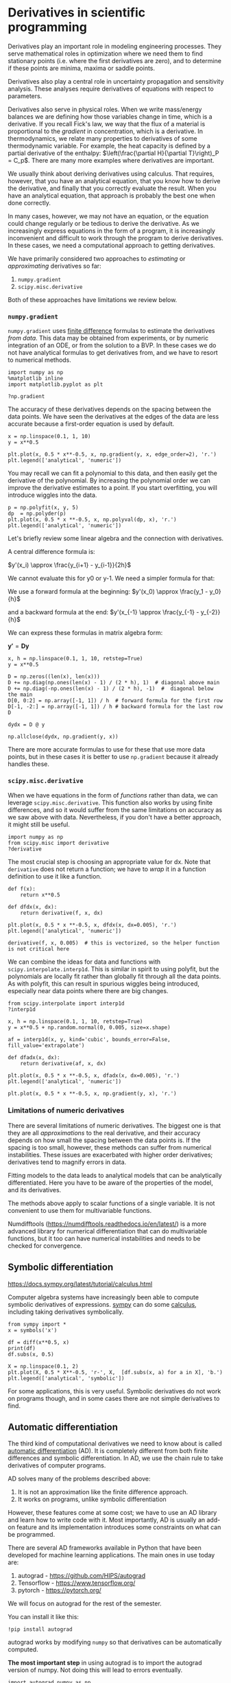 

* Derivatives in scientific programming

Derivatives play an important role in modeling engineering processes.
They serve mathematical roles in optimization where we need them to find
stationary points (i.e. where the first derivatives are zero), and to
determine if these points are minima, maxima or saddle points.

Derivatives also play a central role in uncertainty propagation and
sensitivity analysis. These analyses require derivatives of equations
with respect to parameters.

Derivatives also serve in physical roles. When we write mass/energy
balances we are defining how those variables change in time, which is a
derivative. If you recall Fick's law, we way that the flux of a material
is proportional to the /gradient/ in concentration, which is a
derivative. In thermodynamics, we relate many properties to derivatives
of some thermodynamic variable. For example, the heat capacity is
defined by a partial derivative of the enthalpy:
$\left(\frac{\partial H}{\partial T}\right)_P = C_p$. There are many
more examples where derivatives are important.

We usually think about deriving derivatives using calculus. That
requires, however, that you have an analytical equation, that you know
how to derive the derivative, and finally that you correctly evaluate
the result. When you have an analytical equation, that approach is
probably the best one when done correctly.

In many cases, however, we may not have an equation, or the equation
could change regularly or be tedious to derive the derivative. As we
increasingly express equations in the form of a program, it is
increasingly inconvenient and difficult to work through the program to
derive derivatives. In these cases, we need a computational approach to
getting derivatives.

We have primarily considered two approaches to /estimating/ or
/approximating/ derivatives so far:

1. =numpy.gradient=
2. =scipy.misc.derivative=

Both of these approaches have limitations we review below.

*** ~numpy.gradient~


=numpy.gradient= uses
[[https://en.wikipedia.org/wiki/Numerical_differentiation][finite
difference]] formulas to estimate the derivatives /from data/. This data
may be obtained from experiments, or by numeric integration of an ODE,
or from the solution to a BVP. In these cases we do not have analytical
formulas to get derivatives from, and we have to resort to numerical
methods.

#+BEGIN_SRC ipython
import numpy as np
%matplotlib inline
import matplotlib.pyplot as plt

?np.gradient
#+END_SRC

#+RESULTS:
:results:
# Out [1]:
:end:

The accuracy of these derivatives depends on the spacing between the
data points. We have seen the derivatives at the edges of the data are
less accurate because a first-order equation is used by default.

#+BEGIN_SRC ipython
x = np.linspace(0.1, 1, 10)
y = x**0.5

plt.plot(x, 0.5 * x**-0.5, x, np.gradient(y, x, edge_order=2), 'r.')
plt.legend(['analytical', 'numeric'])
#+END_SRC

#+RESULTS:
:results:
# Out [2]:


# text/plain
: <Figure size 432x288 with 1 Axes>

# image/png
[[file:obipy-resources/b30947bfaf649d495344f3a0d0e59e0a82cb1686/659738ebae596529379cd2d58a69f6378798c9da.png]]
:end:


You may recall we can fit a polynomial to this data, and then easily get
the derivative of the polynomial. By increasing the polynomial order we
can improve the derivative estimates to a point. If you start
overfitting, you will introduce wiggles into the data.

#+BEGIN_SRC ipython
p = np.polyfit(x, y, 5)
dp  = np.polyder(p)
plt.plot(x, 0.5 * x **-0.5, x, np.polyval(dp, x), 'r.')
plt.legend(['analytical', 'numeric'])
#+END_SRC

#+RESULTS:
:results:
# Out [3]:


# text/plain
: <Figure size 432x288 with 1 Axes>

# image/png
[[file:obipy-resources/b30947bfaf649d495344f3a0d0e59e0a82cb1686/c4f2cc131d60c434f94e7ca0cc081895b533530c.png]]
:end:

Let's briefly review some linear algebra and the connection with
derivatives.

A central difference formula is:

$y'(x_i) \approx \frac{y_{i+1} - y_{i-1}}{2h}$

We cannot evaluate this for y0 or y-1. We need a simpler formula for
that:

We use a forward formula at the beginning:
$y'(x_0) \approx \frac{y_1 - y_0}{h}$

and a backward formula at the end:
$y'(x_{-1} \approx \frac{y_{-1} - y_{-2}}{h}$

We can express these formulas in matrix algebra form:

$\mathbf{y'} = \mathbf{D} \mathbf{y}$

#+BEGIN_SRC ipython
x, h = np.linspace(0.1, 1, 10, retstep=True)
y = x**0.5

D = np.zeros((len(x), len(x)))
D += np.diag(np.ones(len(x) - 1) / (2 * h), 1)  # diagonal above main
D += np.diag(-np.ones(len(x) - 1) / (2 * h), -1)  #  diagonal below the main
D[0, 0:2] = np.array([-1, 1]) / h  # forward formula for the first row
D[-1, -2:] = np.array([-1, 1]) / h # backward formula for the last row
D
#+END_SRC

#+RESULTS:
:results:
# Out [4]:
# text/plain
: array([[-10.,  10.,   0.,   0.,   0.,   0.,   0.,   0.,   0.,   0.],
:        [ -5.,   0.,   5.,   0.,   0.,   0.,   0.,   0.,   0.,   0.],
:        [  0.,  -5.,   0.,   5.,   0.,   0.,   0.,   0.,   0.,   0.],
:        [  0.,   0.,  -5.,   0.,   5.,   0.,   0.,   0.,   0.,   0.],
:        [  0.,   0.,   0.,  -5.,   0.,   5.,   0.,   0.,   0.,   0.],
:        [  0.,   0.,   0.,   0.,  -5.,   0.,   5.,   0.,   0.,   0.],
:        [  0.,   0.,   0.,   0.,   0.,  -5.,   0.,   5.,   0.,   0.],
:        [  0.,   0.,   0.,   0.,   0.,   0.,  -5.,   0.,   5.,   0.],
:        [  0.,   0.,   0.,   0.,   0.,   0.,   0.,  -5.,   0.,   5.],
:        [  0.,   0.,   0.,   0.,   0.,   0.,   0.,   0., -10.,  10.]])
:end:

#+BEGIN_SRC ipython
dydx = D @ y

np.allclose(dydx, np.gradient(y, x))
#+END_SRC

There are more accurate formulas to use for these that use more data
points, but in these cases it is better to use =np.gradient= because it
already handles these.

*** ~scipy.misc.derivative~

When we have equations in the form of /functions/ rather than data, we
can leverage =scipy.misc.derivative=. This function also works by using
finite differences, and so it would suffer from the same limitations on
accuracy as we saw above with data. Nevertheless, if you don't have a
better approach, it might still be useful.

#+BEGIN_SRC ipython
import numpy as np
from scipy.misc import derivative
?derivative
#+END_SRC

#+RESULTS:
:results:
# Out [5]:
:end:

The most crucial step is choosing an appropriate value for dx. Note that
=derivative= does not return a function; we have to /wrap/ it in a
function definition to use it like a function.

#+BEGIN_SRC ipython
def f(x):
    return x**0.5

def dfdx(x, dx):
    return derivative(f, x, dx)

plt.plot(x, 0.5 * x **-0.5, x, dfdx(x, dx=0.005), 'r.')
plt.legend(['analytical', 'numeric'])
#+END_SRC

#+RESULTS:
:results:
# Out [6]:


# text/plain
: <Figure size 432x288 with 1 Axes>

# image/png
[[file:obipy-resources/b30947bfaf649d495344f3a0d0e59e0a82cb1686/233c39960cadcbba13b4ebf2f5435ee77589cc79.png]]
:end:

#+BEGIN_SRC ipython
derivative(f, x, 0.005)  # this is vectorized, so the helper function is not critical here
#+END_SRC

#+RESULTS:
:results:
# Out [7]:
# text/plain
: array([1.58163348, 1.11812136, 0.91290263, 0.79058486, 0.70711562,
:        0.64550283, 0.59761812, 0.55901972, 0.52704831, 0.50000156])
:end:


We can combine the ideas for data and functions with
=scipy.interpolate.interp1d=. This is similar in spirit to using
polyfit, but the polynomials are locally fit rather than globally fit
through all the data points. As with polyfit, this can result in
spurious wiggles being introduced, especially near data points where
there are big changes.

#+BEGIN_SRC ipython
from scipy.interpolate import interp1d
?interp1d
#+END_SRC

#+RESULTS:
:results:
# Out [8]:
:end:

#+BEGIN_SRC ipython
x, h = np.linspace(0.1, 1, 10, retstep=True)
y = x**0.5 + np.random.normal(0, 0.005, size=x.shape)

af = interp1d(x, y, kind='cubic', bounds_error=False, fill_value='extrapolate')

def dfadx(x, dx):
    return derivative(af, x, dx)

plt.plot(x, 0.5 * x **-0.5, x, dfadx(x, dx=0.005), 'r.')
plt.legend(['analytical', 'numeric'])
#+END_SRC

#+RESULTS:
:results:
# Out [9]:


# text/plain
: <Figure size 432x288 with 1 Axes>

# image/png
[[file:obipy-resources/b30947bfaf649d495344f3a0d0e59e0a82cb1686/be6e460c84a815cffb9813b97daf094bc959d629.png]]
:end:

#+BEGIN_SRC ipython
plt.plot(x, 0.5 * x **-0.5, x, np.gradient(y, x), 'r.')
#+END_SRC

#+RESULTS:
:results:
# Out [10]:
# text/plain
: [<matplotlib.lines.Line2D at 0xb21312cd0>,
:  <matplotlib.lines.Line2D at 0xb213d2a90>]

# text/plain
: <Figure size 432x288 with 1 Axes>

# image/png
[[file:obipy-resources/b30947bfaf649d495344f3a0d0e59e0a82cb1686/6c6757ad0b613825e641f556ab32b45b6f69bf84.png]]
:end:


*** Limitations of numeric derivatives

There are several limitations of numeric derivatives. The biggest one is
that they are all /approximations/ to the real derivative, and their
accuracy depends on how small the spacing between the data points is. If
the spacing is too small, however, these methods can suffer from
numerical instabilities. These issues are exacerbated with higher order
derivatives; derivatives tend to magnify errors in data.

Fitting models to the data leads to analytical models that can be
analytically differentiated. Here you have to be aware of the properties
of the model, and its derivatives.

The methods above apply to scalar functions of a single variable. It is
not convenient to use them for multivariable functions.

Numdifftools ([[https://numdifftools.readthedocs.io/en/latest/]]) is a
more advanced library for numerical differentiation that can do
multivariable functions, but it too can have numerical instabilities and
needs to be checked for convergence.

** Symbolic differentiation

[[https://docs.sympy.org/latest/tutorial/calculus.html]]

Computer algebra systems have increasingly been able to compute symbolic
derivatives of expressions.
[[https://docs.sympy.org/latest/index.html][sympy]] can do some
[[https://docs.sympy.org/latest/tutorial/calculus.html][calculus]],
including taking derivatives symbolically.

#+BEGIN_SRC ipython
from sympy import *
x = symbols('x')

df = diff(x**0.5, x)
print(df)
df.subs(x, 0.5)

X = np.linspace(0.1, 2)
plt.plot(X, 0.5 * X**-0.5, 'r-', X,  [df.subs(x, a) for a in X], 'b.')
plt.legend(['analytical', 'symbolic'])
#+END_SRC

#+RESULTS:
:results:
# Out [11]:
# output
0.5*x**(-0.5)



# text/plain
: <Figure size 432x288 with 1 Axes>

# image/png
[[file:obipy-resources/b30947bfaf649d495344f3a0d0e59e0a82cb1686/709822f1c433a2f590fbdabaefa96c65bfd560f3.png]]
:end:


For some applications, this is very useful. Symbolic derivatives do not
work on programs though, and in some cases there are not simple
derivatives to find.

** Automatic differentiation

The third kind of computational derivatives we need to know about is
called [[https://en.wikipedia.org/wiki/Automatic_differentiation][automatic differentiation]] (AD). It is completely different from both finite
differences and symbolic differentiation. In AD, we use the chain rule
to take derivatives of computer programs.

AD solves many of the problems described above:

1. It is not an approximation like the finite difference approach.
2. It works on programs, unlike symbolic differentiation

However, these features come at some cost; we have to use an AD library
and learn how to write code with it. Most importantly, AD is usually an
add-on feature and its implementation introduces some constraints on
what can be programmed.

There are several AD frameworks available in Python that have been
developed for machine learning applications. The main ones in use today
are:

1. autograd - [[https://github.com/HIPS/autograd]]
2. Tensorflow - [[https://www.tensorflow.org/]]
3. pytorch - [[https://pytorch.org/]]

We will focus on autograd for the rest of the semester.

You can install it like this:

#+BEGIN_SRC ipython
!pip install autograd
#+END_SRC


autograd works by modifying =numpy= so that derivatives can be
automatically computed.

*The most important step* in using autograd is to import the autograd
version of numpy. Not doing this will lead to errors eventually.

#+BEGIN_SRC ipython
import autograd.numpy as np
#+END_SRC

#+RESULTS:
:results:
# Out [14]:
:end:

*** Derivatives of scalar functions

Autograd provides four basic derivative functions. We first consider the
derivative of a scalar function, i.e. a function of several arguments
that outputs a number. There are two functions for this: =grad= and
=elementwise_grad=.

#+BEGIN_SRC ipython
from autograd import grad, elementwise_grad
?grad
#+END_SRC

#+RESULTS:
:results:
# Out [15]:
:end:

You use grad when your function outputs a single number, and you want a
single derivative of that function with respect to an argument. For
example, it could be an objective function.

#+BEGIN_SRC ipython
def f(x):
    return x**2

dfdx = grad(f)

dfdx(5.0) # the analytical derivative is 2x
#+END_SRC

#+RESULTS:
:results:
# Out [16]:
# text/plain
: 10.0
:end:

Note: we cannot use integers as the input. Why? Integers are /not
differentiable/.

#+BEGIN_SRC ipython
dfdx(1)
#+END_SRC

#+RESULTS:
:results:
# Out [18]:
# output

KeyErrorTraceback (most recent call last)
~/opt/anaconda3/lib/python3.7/site-packages/autograd/tracer.py in new_box(value, trace, node)
    117     try:
--> 118         return box_type_mappings[type(value)](value, trace, node)
    119     except KeyError:

KeyError: <class 'int'>

During handling of the above exception, another exception occurred:

TypeErrorTraceback (most recent call last)
<ipython-input-18-a0f3188da940> in <module>
----> 1 dfdx(1)

~/opt/anaconda3/lib/python3.7/site-packages/autograd/wrap_util.py in nary_f(*args, **kwargs)
     18             else:
     19                 x = tuple(args[i] for i in argnum)
---> 20             return unary_operator(unary_f, x, *nary_op_args, **nary_op_kwargs)
     21         return nary_f
     22     return nary_operator

~/opt/anaconda3/lib/python3.7/site-packages/autograd/differential_operators.py in grad(fun, x)
     23     arguments as `fun`, but returns the gradient instead. The function `fun`
     24     should be scalar-valued. The gradient has the same type as the argument."""
---> 25     vjp, ans = _make_vjp(fun, x)
     26     if not vspace(ans).size == 1:
     27         raise TypeError("Grad only applies to real scalar-output functions. "

~/opt/anaconda3/lib/python3.7/site-packages/autograd/core.py in make_vjp(fun, x)
      8 def make_vjp(fun, x):
      9     start_node = VJPNode.new_root()
---> 10     end_value, end_node =  trace(start_node, fun, x)
     11     if end_node is None:
     12         def vjp(g): return vspace(x).zeros()

~/opt/anaconda3/lib/python3.7/site-packages/autograd/tracer.py in trace(start_node, fun, x)
      7 def trace(start_node, fun, x):
      8     with trace_stack.new_trace() as t:
----> 9         start_box = new_box(x, t, start_node)
     10         end_box = fun(start_box)
     11         if isbox(end_box) and end_box._trace == start_box._trace:

~/opt/anaconda3/lib/python3.7/site-packages/autograd/tracer.py in new_box(value, trace, node)
    118         return box_type_mappings[type(value)](value, trace, node)
    119     except KeyError:
--> 120         raise TypeError("Can't differentiate w.r.t. type {}".format(type(value)))
    121
    122 box_types = Box.types

TypeError: Can't differentiate w.r.t. type <class 'int'>
:end:

We have to be careful about what kind of argument we use. You should not
use lists when you mean arrays. Autograd can only work on arrays defined
in the autograd.numpy library.

#+BEGIN_SRC ipython
dfdx([1.5, 2.0])
#+END_SRC

#+RESULTS:
:results:
# Out [19]:
# output

TypeErrorTraceback (most recent call last)
<ipython-input-19-455fcca68474> in <module>
----> 1 dfdx([1.5, 2.0])

~/opt/anaconda3/lib/python3.7/site-packages/autograd/wrap_util.py in nary_f(*args, **kwargs)
     18             else:
     19                 x = tuple(args[i] for i in argnum)
---> 20             return unary_operator(unary_f, x, *nary_op_args, **nary_op_kwargs)
     21         return nary_f
     22     return nary_operator

~/opt/anaconda3/lib/python3.7/site-packages/autograd/differential_operators.py in grad(fun, x)
     23     arguments as `fun`, but returns the gradient instead. The function `fun`
     24     should be scalar-valued. The gradient has the same type as the argument."""
---> 25     vjp, ans = _make_vjp(fun, x)
     26     if not vspace(ans).size == 1:
     27         raise TypeError("Grad only applies to real scalar-output functions. "

~/opt/anaconda3/lib/python3.7/site-packages/autograd/core.py in make_vjp(fun, x)
      8 def make_vjp(fun, x):
      9     start_node = VJPNode.new_root()
---> 10     end_value, end_node =  trace(start_node, fun, x)
     11     if end_node is None:
     12         def vjp(g): return vspace(x).zeros()

~/opt/anaconda3/lib/python3.7/site-packages/autograd/tracer.py in trace(start_node, fun, x)
      8     with trace_stack.new_trace() as t:
      9         start_box = new_box(x, t, start_node)
---> 10         end_box = fun(start_box)
     11         if isbox(end_box) and end_box._trace == start_box._trace:
     12             return end_box._value, end_box._node

~/opt/anaconda3/lib/python3.7/site-packages/autograd/wrap_util.py in unary_f(x)
     13                 else:
     14                     subargs = subvals(args, zip(argnum, x))
---> 15                 return fun(*subargs, **kwargs)
     16             if isinstance(argnum, int):
     17                 x = args[argnum]

<ipython-input-16-acbbf0022719> in f(x)
      1 def f(x):
----> 2     return x**2
      3
      4 dfdx = grad(f)
      5

TypeError: unsupported operand type(s) for ** or pow(): 'SequenceBox' and 'int'
:end:

Here is another error:

#+BEGIN_SRC ipython
dfdx(np.array([1.5, 2.0]))
#+END_SRC

#+RESULTS:
:results:
# Out [20]:
# output

TypeErrorTraceback (most recent call last)
<ipython-input-20-7d335e2ead81> in <module>
----> 1 dfdx(np.array([1.5, 2.0]))

~/opt/anaconda3/lib/python3.7/site-packages/autograd/wrap_util.py in nary_f(*args, **kwargs)
     18             else:
     19                 x = tuple(args[i] for i in argnum)
---> 20             return unary_operator(unary_f, x, *nary_op_args, **nary_op_kwargs)
     21         return nary_f
     22     return nary_operator

~/opt/anaconda3/lib/python3.7/site-packages/autograd/differential_operators.py in grad(fun, x)
     25     vjp, ans = _make_vjp(fun, x)
     26     if not vspace(ans).size == 1:
---> 27         raise TypeError("Grad only applies to real scalar-output functions. "
     28                         "Try jacobian, elementwise_grad or holomorphic_grad.")
     29     return vjp(vspace(ans).ones())

TypeError: Grad only applies to real scalar-output functions. Try jacobian, elementwise_grad or holomorphic_grad.
:end:

The problem is with an array input, =f= is not a scalar function; it
outputs an array.

#+BEGIN_SRC ipython
f(np.array([1.5, 2.0]))
#+END_SRC

#+RESULTS:
:results:
# Out [21]:
# text/plain
: array([2.25, 4.  ])
:end:


To address this, we can use =elementwise_grad=.

#+BEGIN_SRC ipython
from autograd import elementwise_grad
?elementwise_grad
#+END_SRC

#+RESULTS:
:results:
# Out [22]:
:end:

You use elementwise_grad when you might use an array as input, and you
get an array of values out, but you want the derivative of each element
in the output with respect to the corresponding element in the input.
This is still a /scalar/ function in the sense that each element in the
input produces one element in the output.

#+BEGIN_SRC ipython
elementwise_grad(f)(np.array([1.5, 2.0, -2.0, 5.0]))

eg = elementwise_grad(f)
eg(np.array([1.5, 2.0, -2.0, 5.0]))
#+END_SRC

#+RESULTS:
:results:
# Out [23]:
# text/plain
: array([ 3.,  4., -4., 10.])
:end:


#+BEGIN_SRC ipython
[dfdx(_x) for _x in [1.5, 2.0, -2.0, 5.0]]  # equivalent to elementwise_Grad
#+END_SRC

#+RESULTS:
:results:
# Out [24]:
# text/plain
: [3.0, 4.0, -4.0, 10.0]
:end:


Here is an example usage similar to the examples we have used so far.

#+BEGIN_SRC ipython
def f(x):
    return x**0.5
df = elementwise_grad(f)  # This returns a callable function

x = np.linspace(0.1, 2)

plt.plot(x, 0.5 * x**-0.5, 'r-', x, df(x), 'b.')
plt.legend(['analytical', 'autograd'])
np.allclose(0.5 * x**-0.5, df(x))
#+END_SRC

#+RESULTS:
:results:
# Out [25]:
# text/plain
: True

# text/plain
: <Figure size 432x288 with 1 Axes>

# image/png
[[file:obipy-resources/b30947bfaf649d495344f3a0d0e59e0a82cb1686/baf8f2c72c61211ebfc2b28bd39670c4d74e6ca8.png]]
:end:


The AD derivatives are identical within tolerance to the analytical
formula because autograd simply applies the chain rule to the program to
evaluate the derivatives.

*Limitation* Derivatives with integers is not well-defined since
integers are not continuous.

It might not seem like a big deal that this works. The significance
really shows when you have more complex programs. This Rube-Goldberg
program is equivalent to the previous program. You could work out the
derivative by the chain rule your self, but autograd has no problem
doing this through all the operations and loops!

#+BEGIN_SRC ipython
def f(x):
    a = 2.0 * x
    b = a**2
    c = b / 4.0
    d = c**0.5
    for i in range(5):
        d = d * 2

    for i in range(5):
        d = d / 2

    e = np.sqrt(d)
    return e

df = elementwise_grad(f)  # This returns a callable function

x = np.linspace(0.1, 2)

plt.plot(x, 0.5 * x**-0.5, 'r-', x, df(x), 'b.')
plt.legend(['analytical', 'autograd'])
np.allclose(0.5 * x**-0.5, df(x))
#+END_SRC

#+RESULTS:
:results:
# Out [26]:
# text/plain
: True

# text/plain
: <Figure size 432x288 with 1 Axes>

# image/png
[[file:obipy-resources/b30947bfaf649d495344f3a0d0e59e0a82cb1686/baf8f2c72c61211ebfc2b28bd39670c4d74e6ca8.png]]
:end:

Of course, autograd cannot make derivatives where they are not defined.
The derivative of the square root function is not defined at $x=0$, and
we get warnings and a =nan= result if we try to evaluate it there.

#+BEGIN_SRC ipython
df(0.0)
#+END_SRC

#+RESULTS:
:results:
# Out [27]:
# output
/Users/jkitchin/opt/anaconda3/lib/python3.7/site-packages/autograd/numpy/numpy_vjps.py:99: RuntimeWarning: divide by zero encountered in double_scalars
  defvjp(anp.sqrt,    lambda ans, x : lambda g: g * 0.5 * x**-0.5)
/Users/jkitchin/opt/anaconda3/lib/python3.7/site-packages/autograd/numpy/numpy_vjps.py:59: RuntimeWarning: divide by zero encountered in double_scalars
  lambda ans, x, y : unbroadcast_f(x, lambda g: g * y * x ** anp.where(y, y - 1, 1.)),
/Users/jkitchin/opt/anaconda3/lib/python3.7/site-packages/autograd/numpy/numpy_vjps.py:59: RuntimeWarning: invalid value encountered in double_scalars
  lambda ans, x, y : unbroadcast_f(x, lambda g: g * y * x ** anp.where(y, y - 1, 1.)),

# text/plain
: nan
:end:

#+BEGIN_EXAMPLE
  /Users/jkitchin/anaconda/lib/python3.6/site-packages/autograd/numpy/numpy_vjps.py:99: RuntimeWarning: divide by zero encountered in double_scalars
    defvjp(anp.sqrt,    lambda ans, x : lambda g: g * 0.5 * x**-0.5)
  /Users/jkitchin/anaconda/lib/python3.6/site-packages/autograd/numpy/numpy_vjps.py:59: RuntimeWarning: divide by zero encountered in double_scalars
    lambda ans, x, y : unbroadcast_f(x, lambda g: g * y * x ** anp.where(y, y - 1, 1.)),
  /Users/jkitchin/anaconda/lib/python3.6/site-packages/autograd/numpy/numpy_vjps.py:59: RuntimeWarning: invalid value encountered in double_scalars
    lambda ans, x, y : unbroadcast_f(x, lambda g: g * y * x ** anp.where(y, y - 1, 1.)),
#+END_EXAMPLE

#+BEGIN_EXAMPLE
  nan
#+END_EXAMPLE

*** Derivatives of multivalue functions - Jacobian

Autograd really starts to shine when we have vector functions. If we
have a function that takes an input with $n$ and produces $m$ outputs,
then we frequently need to compute the derivatives of the output with
respect to the inputs. These are defined by:

$\mathbf{J}_{ij} = \frac{\partial f_i}{\partial x_j}$

autograd provides the =jacobian= function for this. Let's consider an
example:

$f_1(x, y) = x^2 y$

$f_2(x, y) = 5 x + \sin(y)$

The Jacobian of this system is:

\begin{equation} \left[\begin{array}{cc} 2 x y & x^2 \ 5 & \cos y \
\end{array}\right] \end{equation}

#+BEGIN_SRC ipython
from autograd import jacobian

def f(X):
    x, y = X
    return np.array([x**2 * y, 5 * x + np.sin(y)])

Jf = jacobian(f)

# now show the equivalence
x, y = 0.5, 0.5
print(Jf(np.array([x, y])))
print(np.array([[2 * x * y, x**2], [5, np.cos(y)]]))
#+END_SRC

#+RESULTS:
:results:
# Out [28]:
#+BEGIN_EXAMPLE

[[0.5        0.25      ]
 [5.         0.87758256]]
[[0.5        0.25      ]
 [5.         0.87758256]]

#+END_EXAMPLE

:end:



*Limitation* Note the explicit use of arrays in the above code. Autograd
requires you to use arrays explicitly most of the time, and you can get
errors if you are lazy and use lists/tuples.

We use Jacobians in a variety of applications, but one important one is
for changing variables in integrations, presumably because this results
in a simpler integral.

$\int \int_R f(x, y) dx dy = \int \int_{R'} f(x(u, v), y(u, v)) \left|\frac{\partial(x, y)}{\partial(u, v)}\right| du dv$

Where $\left|\frac{\partial(x, y)}{\partial(u, v)}\right|$ is defined as
the determinant of the Jacobian:

$\left|\begin{array}{cc} \frac{\partial x}{\partial u} & \frac{\partial x}{\partial v} \\ \frac{\partial y}{\partial u} & \frac{\partial y}{\partial v} \end{array}\right|$

Here is an example we work out that is adapted from:
[[http://www.stat.rice.edu/~dobelman/notes_papers/math/Jacobian.pdf]]

[[./screenshots/date-13-11-2019-time-12-45-10.png]]

Executing that double integral in cartesian coordinates is not
convenient because the integral limits would be a function for $y$. If
we instead switch to polar coordinates, then we have the simpler limits
of $\rho$ from 0 to $r$, and $\theta$ from 0 to $2\pi$. There is no
$f(x, y)$ here, the integrand is just 1.

This is a double integral, and we use =scipy.integrate.dblquad=.

#+BEGIN_SRC ipython
from scipy.integrate import dblquad
?dblquad
#+END_SRC

#+RESULTS:
:results:
# Out [29]:
:end:

Return the double (definite) integral of ``func(y, x)`` from ``x =
a..b`` and ``y = gfun(x)..hfun(x)``.

We want:

$\int_{\rho=0}^{\rho=1} \int_{\theta=0}^{\theta=2\pi} det(J) d\rho d\theta = \pi$

That leads to this implementation:

#+BEGIN_SRC ipython
def f(P):
    rho, theta = P
    return np.array([rho * np.cos(theta), rho * np.sin(theta)])

jf = jacobian(f)

def integrand(rho, theta):
    J = jf(np.array([rho, theta]))
    return np.linalg.det(J)

# integrand(y, x)
xa, xb = 0, 2 * np.pi
ya, yb = 0, 1

dblquad(integrand, xa, xb, ya, yb)
#+END_SRC

#+RESULTS:
:results:
# Out [30]:
# text/plain
: (3.141592653589793, 3.487868498008632e-14)
:end:

And the expected answer. Compare that to the cartesian coordinate
system:

$\int_{-1}^1 \int_{-\sqrt{1 - x^2}}^{\sqrt{1 - x^2}} dx dy$

#+BEGIN_SRC ipython
def integrand(y, x):
    return 1

def yl(x):
    return -np.sqrt(1 - x**2)

def yu(x):
    return np.sqrt(1 - x**2)

dblquad(integrand, -1, 1, yl, yu)
#+END_SRC

#+RESULTS:
:results:
# Out [31]:
# text/plain
: (3.1415926535897967, 2.000470900043183e-09)
:end:


The answer is the same, but the integral limits are more complex. Of
course, one can invoke Kitchin's conservation of complexity law here; we
can give up the complexity of the limits if we take on the complexity of
autograd.

*** Hessians


The [[https://en.wikipedia.org/wiki/Hessian_matrix][Hessian matrix]] is
a square matrix of second-order partial derivatives of a scalar-valued
function.

$\mathbf{H}_{ij} = \frac{\partial^2 f}{\partial x_i x_j}$

=autograd.hessian= also returns a callable function.

#+BEGIN_SRC ipython
from autograd import hessian

def f(X):
    x, y = X
    return x**2 + y**2

H = hessian(f)

H(np.array([0.5, 0.5]))
#+END_SRC

#+RESULTS:
:results:
# Out [32]:
# text/plain
: array([[2., 0.],
:        [0., 2.]])
:end:

The Hessian is used to classify what kind of stationary points have been
found. It is also used in some optimization algorithms.

*** Applications to optimization
    :PROPERTIES:
    :CUSTOM_ID: applications-to-optimization
    :END:

#+BEGIN_SRC ipython
from scipy.optimize import minimize
?minimize
#+END_SRC

#+RESULTS:
:results:
# Out [33]:
:end:

We will consider the
[[https://en.wikipedia.org/wiki/Rosenbrock_function][Rosenbrock function]], which has a minimum at (1, 1) with a value of 0. The
standard optimization approach is shown here for comparison.

#+BEGIN_SRC ipython
from scipy.optimize import minimize

def rosenbrock(X):
    x, y = X
    return (1 - x)**2 + 100 * (y - x**2)**2

sol = minimize(rosenbrock, [1, 0])
print(sol)
#+END_SRC

#+RESULTS:
:results:
# Out [34]:
# output
#+BEGIN_EXAMPLE
      fun: 2.112634678287409e-11
 hess_inv: array([[0.49378146, 0.98756105],
       [0.98756105, 1.98011829]])
      jac: array([-2.90564340e-07,  2.72884382e-08])
  message: 'Optimization terminated successfully.'
     nfev: 148
      nit: 32
     njev: 37
   status: 0
  success: True
        x: array([0.9999954, 0.9999908])
#+END_EXAMPLE


:end:

The solution is pretty good, but we can get a better answer if we
provide the Jacobian. Usually you are expected to derive and implement
this. We do it in one like with autograd.

#+BEGIN_SRC ipython
from autograd import grad
df = grad(rosenbrock)

sol_j = minimize(rosenbrock, [1, 0], jac=df)
print(sol_j)
#+END_SRC

#+RESULTS:
:results:
# Out [35]:
# output
#+BEGIN_EXAMPLE
      fun: 1.9292283401977483e-14
 hess_inv: array([[0.49289915, 0.98579551],
       [0.98579551, 1.97658546]])
      jac: array([-2.94106501e-07,  8.15718604e-09])
  message: 'Optimization terminated successfully.'
     nfev: 37
      nit: 32
     njev: 37
   status: 0
  success: True
        x: array([0.99999986, 0.99999972])
#+END_EXAMPLE


:end:


Note that the function is closer to zero (although it was small to start
with).

Finally, we get an even better answer if we also provide the Hessian,
and use an algorithm that uses the Hessian (most of them do not).

#+BEGIN_SRC ipython
from autograd import hessian
hf = hessian(rosenbrock)
minimize(rosenbrock, [1, 0], jac=df, hess=hf, method='dogleg')
#+END_SRC

#+RESULTS:
:results:
# Out [36]:
# text/plain
:      fun: 4.930380657631324e-30
:     hess: array([[ 802., -400.],
:        [-400.,  200.]])
:      jac: array([-8.8817842e-14,  4.4408921e-14])
:  message: 'Optimization terminated successfully.'
:     nfev: 2
:     nhev: 1
:      nit: 1
:     njev: 2
:   status: 0
:  success: True
:        x: array([1., 1.])
:end:



Note we get an almost exact answer, with only two function evaluations!

You can see that the Hessian returned by this solver is identical to the
Hessian we would compute.

#+BEGIN_SRC ipython
hf(np.array([1.0, 1.0]))
#+END_SRC

#+RESULTS:
:results:
# Out [37]:
# text/plain
: array([[ 802., -400.],
:        [-400.,  200.]])
:end:


Note that in the example where we just provided the Jacobian that the
Hessian is approximated. You can see that here. It is pretty close, but
not exact.

#+BEGIN_SRC ipython
print(np.linalg.inv(sol_j.hess_inv))
#+END_SRC

#+RESULTS:
:results:
# Out [38]:
# output
#+BEGIN_EXAMPLE

[[ 802.02588665 -399.99966532]
 [-399.99966532  200.00039681]]

#+END_EXAMPLE

:end:


** Summary

Today we reviewed computational approaches to taking derivatives. The
star of this lecture is automatic differentiation.

Autograd is pretty good, but it has some limitations. You should review
[[https://github.com/HIPS/autograd/blob/master/docs/tutorial.md#supported-and-unsupported-parts-of-numpyscipy][these
best practices]]. One of the reasons we reviewed the first two methods
is that we need to be able to verify results sometimes, and those
methods are useful for that.

Next time we will look at several applications of AD in calculus,
science and engineering. After that, we will return to nonlinear
regression and conclude with an introduction to machine learning.
